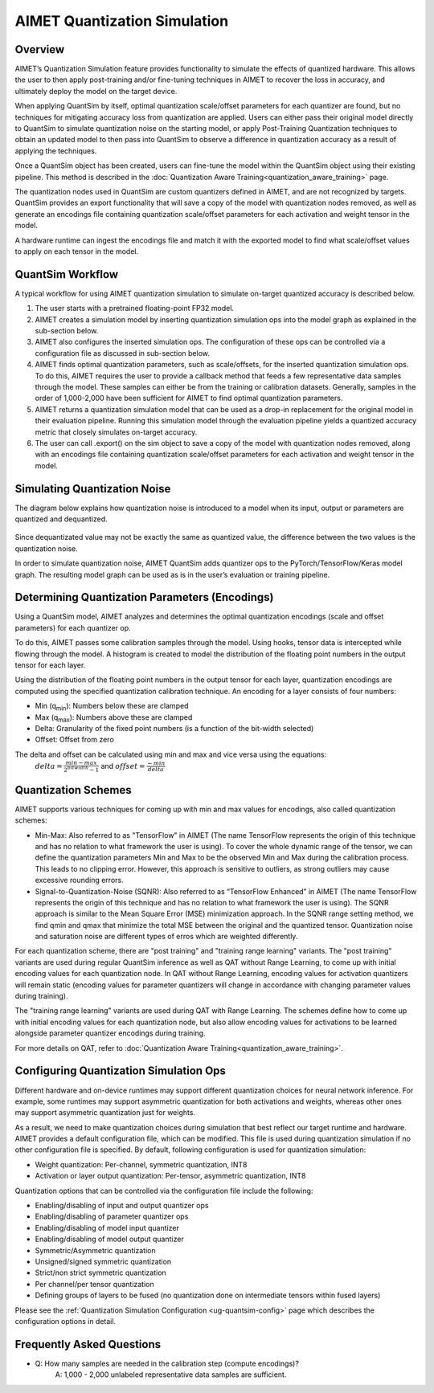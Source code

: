 .. _ug-quantsim:

=============================
AIMET Quantization Simulation
=============================
Overview
========
AIMET’s Quantization Simulation feature provides functionality to simulate the effects of quantized hardware. This
allows the user to then apply post-training and/or fine-tuning techniques in AIMET to recover the loss in accuracy, and
ultimately deploy the model on the target device.

When applying QuantSim by itself, optimal quantization scale/offset parameters for each quantizer are found, but no
techniques for mitigating accuracy loss from quantization are applied. Users can either pass their original model
directly to QuantSim to simulate quantization noise on the starting model, or apply Post-Training Quantization
techniques to obtain an updated model to then pass into QuantSim to observe a difference in quantization accuracy as a
result of applying the techniques.

Once a QuantSim object has been created, users can fine-tune the model within the QuantSim object using their
existing pipeline. This method is described in the :doc:`Quantization Aware Training<quantization_aware_training>` page.

The quantization nodes used in QuantSim are custom quantizers defined in AIMET, and are not recognized by targets.
QuantSim provides an export functionality that will save a copy of the model with quantization nodes removed, as well as
generate an encodings file containing quantization scale/offset parameters for each activation and weight tensor in
the model.

A hardware runtime can ingest the encodings file and match it with the exported model to find what scale/offset values
to apply on each tensor in the model.

QuantSim Workflow
=================

A typical workflow for using AIMET quantization simulation to simulate on-target quantized accuracy is described below.

1. The user starts with a pretrained floating-point FP32 model.

2. AIMET creates a simulation model by inserting quantization simulation ops into the model graph as explained in the
   sub-section below.

3. AIMET also configures the inserted simulation ops. The  configuration of these ops can be controlled via a
   configuration file as discussed in sub-section below.

4. AIMET finds optimal quantization parameters, such as scale/offsets, for the inserted quantization simulation ops. To
   do this, AIMET requires the user to provide a callback method that feeds a few representative data samples through
   the model. These samples can either be from the training or calibration datasets. Generally, samples in the order of
   1,000-2,000 have been sufficient for AIMET to find optimal quantization parameters.

5. AIMET returns a quantization simulation model that can be used as a drop-in replacement for the original model in
   their evaluation pipeline. Running this simulation model through the evaluation pipeline yields a quantized accuracy
   metric that closely simulates on-target accuracy.

6. The user can call .export() on the sim object to save a copy of the model with quantization nodes removed, along with
   an encodings file containing quantization scale/offset parameters for each activation and weight tensor in the model.

Simulating Quantization Noise
=============================
The diagram below explains how quantization noise is introduced to a model when its input, output or parameters are
quantized and dequantized.

    .. image:: ../images/quant_3.png

Since dequantizated value may not be exactly the same as quantized value, the difference between the two values is the
quantization noise.

In order to simulate quantization noise, AIMET QuantSim adds quantizer ops to the PyTorch/TensorFlow/Keras model graph.
The resulting model graph can be used as is in the user’s evaluation or training pipeline.

Determining Quantization Parameters (Encodings)
===============================================
Using a QuantSim model, AIMET analyzes and determines the optimal quantization encodings (scale and offset parameters)
for each quantizer op.

To do this, AIMET passes some calibration samples through the model. Using hooks, tensor data is intercepted while
flowing through the model. A histogram is created to model the distribution of the floating point numbers in the output
tensor for each layer.

.. image:: ../images/quant_2.png

Using the distribution of the floating point numbers in the output tensor for each layer, quantization encodings are
computed using the specified quantization calibration technique. An encoding for a layer consists of four numbers:

- Min (q\ :sub:`min`\ ):     Numbers below these are clamped
- Max (q\ :sub:`max`\ ):    Numbers above these are clamped
- Delta:   Granularity of the fixed point numbers (is a function of the bit-width selected)
- Offset:  Offset from zero

The delta and offset can be calculated using min and max and vice versa using the equations:
    :math:`delta = \frac{min - max}{{2}^{bitwidth} - 1}` and :math:`offset = \frac{-min}{delta}`

Quantization Schemes
====================
AIMET supports various techniques for coming up with min and max values for encodings, also called quantization schemes:

- Min-Max: Also referred to as "TensorFlow" in AIMET (The name TensorFlow represents the origin of this technique and
  has no relation to what framework the user is using). To cover the whole dynamic range of the tensor, we can define
  the quantization parameters Min and Max to be the observed Min and Max during the calibration process. This leads to
  no clipping error. However, this approach is sensitive to outliers, as strong outliers may cause excessive rounding
  errors.

- Signal-to-Quantization-Noise (SQNR): Also referred to as “TensorFlow Enhanced” in AIMET (The name TensorFlow
  represents the origin of this technique and has no relation to what framework the user is using). The SQNR approach is
  similar to the Mean Square Error (MSE) minimization approach. In the SQNR range setting method, we find qmin and qmax
  that minimize the total MSE between the original and the quantized tensor. Quantization noise and saturation noise are
  different types of erros which are weighted differently.

For each quantization scheme, there are "post training" and "training range learning" variants. The "post training"
variants are used during regular QuantSim inference as well as QAT without Range Learning, to come up with initial
encoding values for each quantization node. In QAT without Range Learning, encoding values for activation quantizers
will remain static (encoding values for parameter quantizers will change in accordance with changing parameter values
during training).

The "training range learning" variants are used during QAT with Range Learning. The schemes define how to come up with
initial encoding values for each quantization node, but also allow encoding values for activations to be learned
alongside parameter quantizer encodings during training.

For more details on QAT, refer to :doc:`Quantization Aware Training<quantization_aware_training>`.

Configuring Quantization Simulation Ops
=======================================

Different hardware and on-device runtimes may support different quantization choices for neural network inference. For
example, some runtimes may support asymmetric quantization for both activations and weights, whereas other ones may
support asymmetric quantization just for weights.

As a result, we need to make quantization choices during simulation that best reflect our target runtime and hardware.
AIMET provides a default configuration file, which can be modified. This file is used during quantization simulation if
no other configuration file is specified.  By default, following configuration is used for quantization simulation:

- Weight quantization: Per-channel, symmetric quantization, INT8

- Activation or layer output quantization: Per-tensor, asymmetric quantization, INT8

Quantization options that can be controlled via the configuration file include the following:

- Enabling/disabling of input and output quantizer ops
- Enabling/disabling of parameter quantizer ops
- Enabling/disabling of model input quantizer
- Enabling/disabling of model output quantizer
- Symmetric/Asymmetric quantization
- Unsigned/signed symmetric quantization
- Strict/non strict symmetric quantization
- Per channel/per tensor quantization
- Defining groups of layers to be fused (no quantization done on intermediate tensors within fused layers)

Please see the :ref:`Quantization Simulation Configuration <ug-quantsim-config>` page which describes the configuration
options in detail.

Frequently Asked Questions
==========================
- Q: How many samples are needed in the calibration step (compute encodings)?
    A: 1,000 - 2,000 unlabeled representative data samples are sufficient.